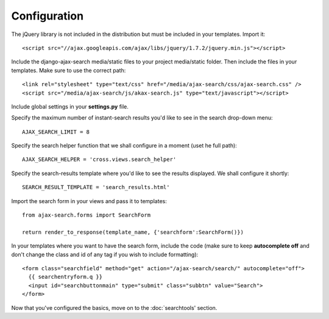 Configuration
=============

The jQuery library is not included in the distribution but must be included
in your templates. Import it::

    <script src="//ajax.googleapis.com/ajax/libs/jquery/1.7.2/jquery.min.js"></script>

Include the django-ajax-search media/static files to your project media/static folder. Then include the files in your templates. Make sure to use the correct path::
    
    <link rel="stylesheet" type="text/css" href="/media/ajax-search/css/ajax-search.css" />
    <script src="/media/ajax-search/js/akax-search.js" type="text/javascript"></script>

Include global settings in your **settings.py** file.    
     
Specify the maximum number of instant-search results you'd like to see in the search drop-down menu::
    
    AJAX_SEARCH_LIMIT = 8

Specify the search helper function that we shall configure in a moment (uset he full path)::
    
    AJAX_SEARCH_HELPER = 'cross.views.search_helper'

Specify the search-results template where you'd like to see the results displayed. We shall configure it shortly::
    
    SEARCH_RESULT_TEMPLATE = 'search_results.html'

Import the search form in your views and pass it to templates::

    from ajax-search.forms import SearchForm
    
    return render_to_response(template_name, {'searchform':SearchForm()})

In your templates where you want to have the search form, include the code (make sure to keep **autocomplete off** and don't change the class and id of any tag if you wish to include formatting)::
    
    <form class="searchfield" method="get" action="/ajax-search/search/" autocomplete="off">
      {{ searchentryform.q }}
      <input id="searchbuttonmain" type="submit" class="subbtn" value="Search">
    </form>

Now that you've configured the basics, move on to the :doc:`searchtools' section.
